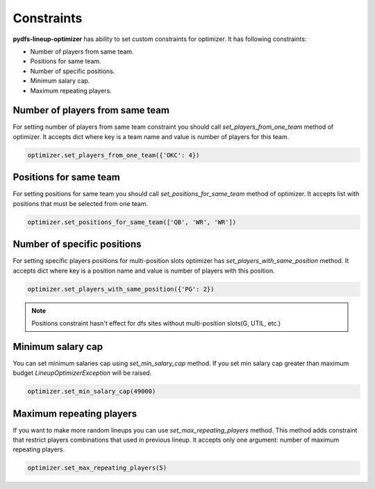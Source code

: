 .. _pydfs-lineup-optimizer-constraints:


Constraints
===========

**pydfs-lineup-optimizer** has ability to set custom constraints for optimizer. It has following constraints:

- Number of players from same team.
- Positions for same team.
- Number of specific positions.
- Minimum salary cap.
- Maximum repeating players.

Number of players from same team
--------------------------------
For setting number of players from same team constraint you should call `set_players_from_one_team` method of optimizer.
It accepts dict where key is a team name and value is number of players for this team.

.. code-block:: python

    optimizer.set_players_from_one_team({'OKC': 4})

Positions for same team
-----------------------
For setting positions for same team you should call `set_positions_for_same_team` method of optimizer.
It accepts list with positions that must be selected from one team.

.. code-block:: python

    optimizer.set_positions_for_same_team(['QB', 'WR', 'WR'])


Number of specific positions
----------------------------
For setting specific players positions for multi-position slots optimizer has `set_players_with_same_position` method.
It accepts dict where key is a position name and value is number of players with this position.

.. code-block:: python

    optimizer.set_players_with_same_position({'PG': 2})

.. note::

   Positions constraint hasn't effect for dfs sites without multi-position slots(G, UTIL, etc.)


Minimum salary cap
------------------
You can set minimum salaries cap using `set_min_salary_cap` method. If you set min salary cap greater than maximum budget `LineupOptimizerException` will be raised.

.. code-block:: python

    optimizer.set_min_salary_cap(49000)

Maximum repeating players
-------------------------
If you want to make more random lineups you can use `set_max_repeating_players` method.
This method adds constraint that restrict players combinations that used in previous lineup.
It accepts only one argument: number of maximum repeating players.

.. code-block:: python

    optimizer.set_max_repeating_players(5)
